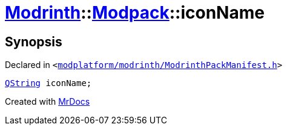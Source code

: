 [#Modrinth-Modpack-iconName]
= xref:Modrinth.adoc[Modrinth]::xref:Modrinth/Modpack.adoc[Modpack]::iconName
:relfileprefix: ../../
:mrdocs:


== Synopsis

Declared in `&lt;https://github.com/PrismLauncher/PrismLauncher/blob/develop/launcher/modplatform/modrinth/ModrinthPackManifest.h#L106[modplatform&sol;modrinth&sol;ModrinthPackManifest&period;h]&gt;`

[source,cpp,subs="verbatim,replacements,macros,-callouts"]
----
xref:QString.adoc[QString] iconName;
----



[.small]#Created with https://www.mrdocs.com[MrDocs]#
